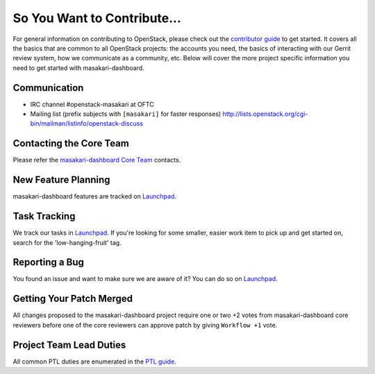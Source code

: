 ============================
So You Want to Contribute...
============================
For general information on contributing to OpenStack, please check out the
`contributor guide <https://docs.openstack.org/contributors/>`_ to get started.
It covers all the basics that are common to all OpenStack projects: the accounts
you need, the basics of interacting with our Gerrit review system, how we
communicate as a community, etc.
Below will cover the more project specific information you need to get started
with masakari-dashboard.

Communication
~~~~~~~~~~~~~
* IRC channel #openstack-masakari at OFTC
* Mailing list (prefix subjects with ``[masakari]`` for faster responses)
  http://lists.openstack.org/cgi-bin/mailman/listinfo/openstack-discuss

Contacting the Core Team
~~~~~~~~~~~~~~~~~~~~~~~~
Please refer the `masakari-dashboard Core Team
<https://review.opendev.org/admin/groups/23a3cb66b177425112e8d24b8f8b5a1c662cc9e5,members>`_ contacts.

New Feature Planning
~~~~~~~~~~~~~~~~~~~~
masakari-dashboard features are tracked on `Launchpad <https://bugs.launchpad.net/masakari>`_.

Task Tracking
~~~~~~~~~~~~~
We track our tasks in `Launchpad <https://bugs.launchpad.net/masakari>`_.
If you're looking for some smaller, easier work item to pick up and get started
on, search for the 'low-hanging-fruit' tag.

Reporting a Bug
~~~~~~~~~~~~~~~
You found an issue and want to make sure we are aware of it? You can do so on
`Launchpad <https://bugs.launchpad.net/masakari>`_.

Getting Your Patch Merged
~~~~~~~~~~~~~~~~~~~~~~~~~
All changes proposed to the masakari-dashboard project require one or two +2 votes
from masakari-dashboard core reviewers before one of the core reviewers can approve
patch by giving ``Workflow +1`` vote.

Project Team Lead Duties
~~~~~~~~~~~~~~~~~~~~~~~~
All common PTL duties are enumerated in the `PTL guide
<https://docs.openstack.org/project-team-guide/ptl.html>`_.
